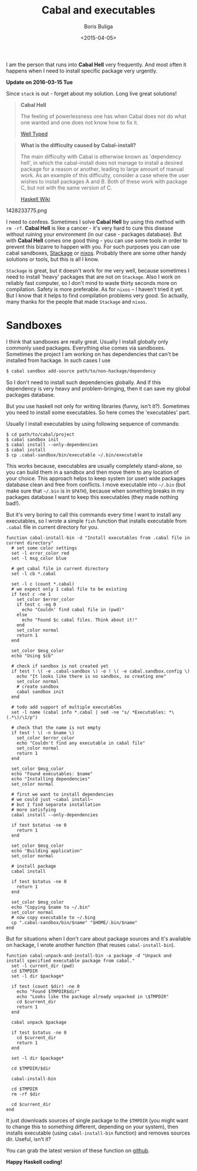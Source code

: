 #+TITLE:        Cabal and executables
#+AUTHOR:       Boris Buliga
#+EMAIL:        d12frosted@icloud.com
#+DATE:         <2015-04-05>
#+STARTUP:      showeverything

I am the person that runs into *Cabal Hell* very frequently. And most often it
happens when I need to install specific package very urgently.

*Update on 2016-03-15 Tue*

Since =stack= is out - forget about my solution. Long live great solutions!

 #+BEGIN_QUOTE
 *Cabal Hell*

 The feeling of powerlessness one has when Cabal does not do what one wanted and
 one does not know how to fix it.

 [[http://www.well-typed.com/blog/2014/09/how-we-might-abolish-cabal-hell-part-1/][Well Typed]]
 #+END_QUOTE

 #+BEGIN_QUOTE
 *What is the difficulty caused by Cabal-install?*

 The main difficulty with Cabal is otherwise known as 'dependency hell', in
 which the cabal-install does not manage to install a desired package for a
 reason or another, leading to large amount of manual work. As an example of
 this difficulty, consider a case where the user wishes to install packages A
 and B. Both of these work with package C, but not with the same version of C.

 [[https://wiki.haskell.org/Cabal/Survival][Haskell Wiki]]
 #+END_QUOTE

 #+BEGIN_FIGURE
 1428233775.png
 #+END_FIGURE

 I need to confess. Sometimes I solve **Cabal Hell** by using this method with
 ~rm -rf~. **Cabal Hell** is like a cancer - it's very hard to cure this disease
 without ruining your environment (in our case - packages database). But with
 *Cabal Hell* comes one good thing - you can use some tools in order to prevent
 this bizarre to happen with you. For such purposes you can use cabal sandboxes,
 [[http://www.stackage.org][Stackage]] or [[http://hydra.nixos.org][nixos]]. Probably there are some other handy solutions or tools, but
 this is all I know.

 ~Stackage~ is great, but it doesn't work for me very well, because sometimes I
 need to install 'heavy' packages that are not on ~Stackage~. Also I work on
 reliably fast computer, so I don't mind to waste thirty seconds more on
 compilation. Safety is more preferable. As for ~nixos~ – I haven't tried it
 yet. But I know that it helps to find compilation problems very good. So
 actually, many thanks for the people that made ~Stackage~ and ~nixos~.

* Sandboxes

I think that sandboxes are really great. Usually I install globally only
commonly used packages. Everything else comes via sandboxes. Sometimes the
project I am working on has dependencies that can't be installed from hackage.
In such cases I use

#+BEGIN_SRC bash
$ cabal sandbox add-source path/to/non-hackage/dependency
#+END_SRC

So I don't need to install such dependencies globally. And if this dependency is
very heavy and problem-bringing, then it can save my global packages database.

But you use haskell not only for writing libraries (funny, isn't it?). Sometimes
you need to install some executables. So here comes the 'executables' part.

Usually I install executables by using following sequence of commands:

#+BEGIN_SRC fish
$ cd path/to/cabal/project
$ cabal sandbox init
$ cabal install --only-dependencies
$ cabal install
$ cp .cabal-sandbox/bin/executable ~/.bin/executable
#+END_SRC

This works because, executables are usually completely stand-alone, so you can
build them in a sandbox and then move them to any location of your choice. This
approach helps to keep system (or user) wide packages database clean and free
from conflicts. I move executable into ~~/.bin~ (but make sure that ~~/.bin~ is
in ~$PATH~), because when something breaks in my packages database I want to
keep this executables (they made nothing bad!).

But it's very boring to call this commands every time I want to install any
executables, so I wrote a simple ~fish~ function that installs executable from
~.cabal~ file in current directory for you.

#+BEGIN_SRC fish
function cabal-install-bin -d "Install executables from .cabal file in current directory"
  # set some color settings
  set -l error_color red
  set -l msg_color blue

  # get cabal file in current directory
  set -l cb *.cabal

  set -l c (count *.cabal)
  # we expect only 1 cabal file to be existing
  if test c -ne 1
    set_color $error_color
    if test c -eq 0
      echo "Couldn' find cabal file in (pwd)"
    else
      echo "Found $c cabal files. Think about it!"
    end
    set_color normal
    return 1
  end

  set_color $msg_color
  echo "Using $cb"

  # check if sandbox is not created yet
  if test ! \( -e .cabal-sandbox \) -o ! \( -e cabal.sandbox.config \)
    echo "It looks like there is no sandbox, so creating one"
    set_color normal
    # create sandbox
    cabal sandbox init
  end

  # todo add support of multiple executables
  set -l name (cabal info *.cabal | sed -ne "s/ *Executables: *\(.*\)/\1/p")

  # check that the name is not empty
  if test ! \( -n $name \)
    set_color $error_color
    echo "Couldn't find any executable in cabal file"
    set_color normal
    return 1
  end

  set_color $msg_color
  echo "Found executables: $name"
  echo "Installing dependencies"
  set_color normal

  # first we want to install dependencies
  # we could just ~cabal install~
  # but I find separate installation
  # more satisfying
  cabal install --only-dependencies

  if test $status -ne 0
    return 1
  end

  set_color $msg_color
  echo "Building application"
  set_color normal

  # install package
  cabal install

  if test $status -ne 0
    return 1
  end

  set_color $msg_color
  echo "Copying $name to ~/.bin"
  set_color normal
  # now copy executable to ~/.bing
  cp ".cabal-sandbox/bin/$name" "$HOME/.bin/$name"
end
#+END_SRC

But for situations when I don't care about package sources and it's available on
hackage, I wrote another function (that reuses ~cabal-install-bin~).

#+BEGIN_SRC fish
function cabal-unpack-and-install-bin -a package -d "Unpack and install specified executable package from cabal."
  set -l current_dir (pwd)
  cd $TMPDIR
  set -l dir $package*

  if test (count $dir) -ne 0
    echo "Found $TMPDIR$dir"
    echo "Looks like the package already unpacked in \$TMPDIR"
    cd $current_dir
    return 1
  end

  cabal unpack $package

  if test $status -ne 0
    cd $current_dir
    return 1
  end

  set -l dir $package*

  cd $TMPDIR/$dir

  cabal-install-bin

  cd $TMPDIR
  rm -rf $dir

  cd $current_dir
end
#+END_SRC

It just downloads sources of single package to the ~$TMPDIR~ (you might want to
change this to something different, depending on your system), then installs
executable (using ~cabal-install-bin~ function) and removes sources dir. Useful,
isn't it?

You can grab the latest version of these function on [[https://github.com/d12frosted/environment/tree/master/fish/functions][github]].

*Happy Haskell coding!*
